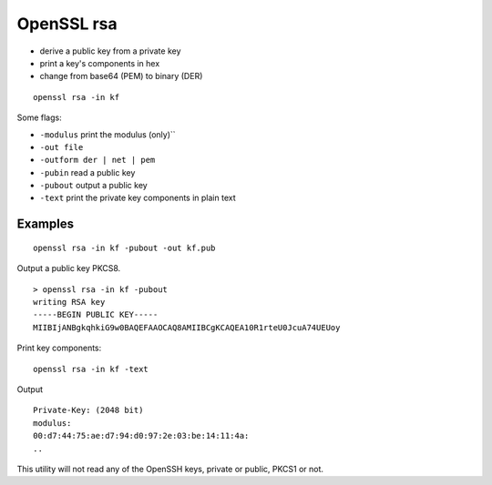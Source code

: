 .. _part3/rsa:

###########
OpenSSL rsa
###########

- derive a public key from a private key
- print a key's components in hex
- change from base64 (PEM) to binary (DER)

::

    openssl rsa -in kf

Some flags:

- ``-modulus`` print the modulus (only)``
- ``-out file``
- ``-outform der | net | pem``
- ``-pubin`` read a public key
- ``-pubout`` output a public key
- ``-text`` print the private key components in plain text

--------
Examples
--------

::

     openssl rsa -in kf -pubout -out kf.pub

Output a public key PKCS8.

::

    > openssl rsa -in kf -pubout             
    writing RSA key
    -----BEGIN PUBLIC KEY-----
    MIIBIjANBgkqhkiG9w0BAQEFAAOCAQ8AMIIBCgKCAQEA10R1rteU0JcuA74UEUoy



Print key components:

::

     openssl rsa -in kf -text

Output

::

    Private-Key: (2048 bit)
    modulus:
    00:d7:44:75:ae:d7:94:d0:97:2e:03:be:14:11:4a:
    ..

This utility will not read any of the OpenSSH keys, private or public, PKCS1 or not.